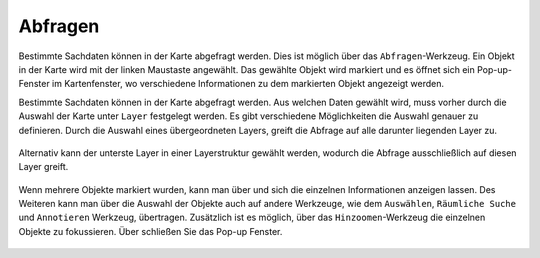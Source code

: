 .. _object_identi:

Abfragen
========

Bestimmte Sachdaten können in der Karte abgefragt werden. Dies ist möglich über das |info| ``Abfragen``-Werkzeug.
Ein Objekt in der Karte wird mit der linken Maustaste angewählt.
Das gewählte Objekt wird markiert und es öffnet sich ein Pop-up-Fenster im Kartenfenster, wo verschiedene Informationen zu dem markierten Objekt angezeigt werden.

Bestimmte Sachdaten können in der Karte abgefragt werden. Aus welchen Daten gewählt wird, muss vorher durch die Auswahl der Karte unter ``Layer`` festgelegt werden.
Es gibt verschiedene Möglichkeiten die Auswahl genauer zu definieren.
Durch die Auswahl eines übergeordneten Layers, greift die Abfrage auf alle darunter liegenden Layer zu.

.. figure:: ../../../screenshots/de/client-user/mouseover_identification_1.png
  :align: center

Alternativ kann der unterste Layer in einer Layerstruktur gewählt werden, wodurch die Abfrage ausschließlich auf diesen Layer greift.

.. figure:: ../../../screenshots/de/client-user/mouseover_identification_2.png
  :align: center

Wenn mehrere Objekte markiert wurden, kann man über |continue| und |back| sich die einzelnen Informationen anzeigen lassen.
Des Weiteren kann man über |options| die Auswahl der Objekte auch auf andere Werkzeuge, wie dem ``Auswählen``, ``Räumliche Suche`` und ``Annotieren`` Werkzeug, übertragen.
Zusätzlich ist es möglich, über das ``Hinzoomen``-Werkzeug die einzelnen Objekte zu fokussieren. Über |cancel| schließen Sie das Pop-up Fenster.


 .. |info| image:: ../../../images/gbd-icon-abfrage-01.svg
   :width: 30em
 .. |continue| image:: ../../../images/baseline-chevron_right-24px.svg
   :width: 30em
 .. |back| image:: ../../../images/baseline-keyboard_arrow_left-24px.svg
   :width: 30em
 .. |options| image:: ../../../images/round-settings-24px.svg
   :width: 30em
 .. |cancel| image:: ../../../images/baseline-close-24px.svg
   :width: 30em
